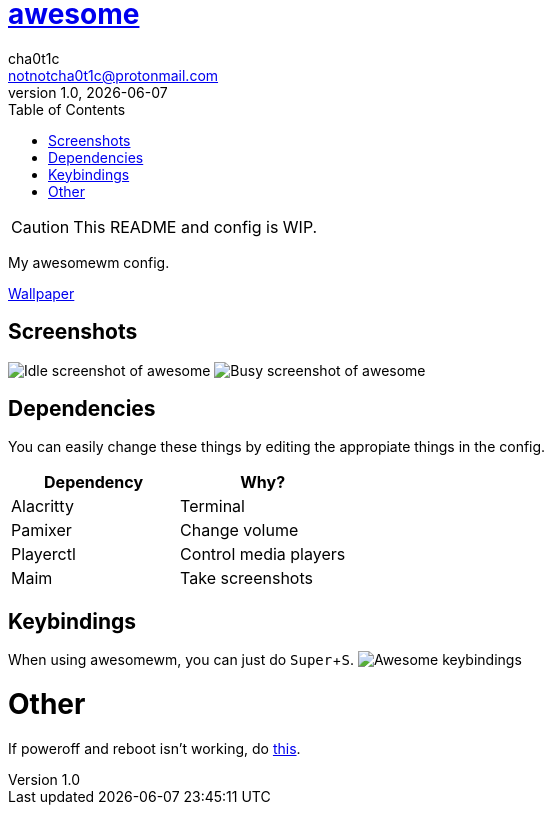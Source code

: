 = link:awesomewm.org[awesome]
cha0t1c <notnotcha0t1c@protonmail.com>
v1.0, {docdate}
:toc:
:experimental:

CAUTION: This README and config is WIP.

My awesomewm config.

link:../../images/gruv-staircase.jpg[Wallpaper]

== Screenshots
image:../../.images/awesome_idle.png[Idle screenshot of awesome]
image:../../.images/awesome_busy.png[Busy screenshot of awesome]

== Dependencies
You can easily change these things by editing the appropiate things in the config.

|===
|Dependency|Why?

|Alacritty
|Terminal

|Pamixer
|Change volume

|Playerctl
|Control media players

|Maim
|Take screenshots

|===

== Keybindings
When using awesomewm, you can just do kbd:[Super+S].
image:../../.images/awesome_keybindings.png[Awesome keybindings]

= Other
If poweroff and reboot isn't working, do https://gitlab.com/-/snippets/2042640[this].
